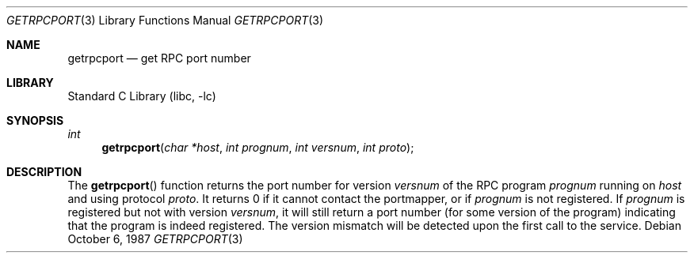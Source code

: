 .\" @(#)getrpcport.3r	2.2 88/08/02 4.0 RPCSRC; from 1.12 88/02/26 SMI
.\" $FreeBSD: releng/10.3/lib/libc/rpc/getrpcport.3 131504 2004-07-02 23:52:20Z ru $
.\"
.Dd October 6, 1987
.Dt GETRPCPORT 3
.Os
.Sh NAME
.Nm getrpcport
.Nd get RPC port number
.Sh LIBRARY
.Lb libc
.Sh SYNOPSIS
.Ft int
.Fn getrpcport "char *host" "int prognum" "int versnum" "int proto"
.Sh DESCRIPTION
The
.Fn getrpcport
function
returns the port number for version
.Fa versnum
of the RPC program
.Fa prognum
running on
.Fa host
and using protocol
.Fa proto .
It returns 0 if it cannot contact the portmapper, or if
.Fa prognum
is not registered.
If
.Fa prognum
is registered but not with version
.Fa versnum ,
it will still return a port number (for some version of the program)
indicating that the program is indeed registered.
The version mismatch will be detected upon the first call to the service.
